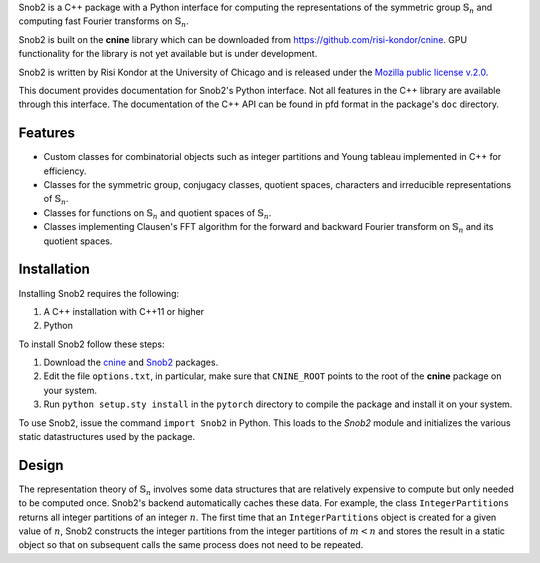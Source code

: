 Snob2 is a C++ package with a Python interface 
for computing the representations of the symmetric group :math:`\mathbb{S}_n` and 
computing fast Fourier transforms on :math:`\mathbb{S}_n`.

Snob2 is built on the **cnine** library which can be downloaded from https://github.com/risi-kondor/cnine.
GPU functionality for the library is not yet available but is under development. 

..
  Snob2 is designed to eventually allow GPU functionality, but the GPU routines are currently not enabled.

Snob2 is written by Risi Kondor at the University of Chicago and is released under the 
`Mozilla public license v.2.0 <https://www.mozilla.org/en-US/MPL/2.0/>`_.   

This document provides documentation for Snob2's Python interface. Not all features in the C++ library 
are available through this interface. The documentation of the C++ API can be found in pfd format 
in the package's ``doc`` directory.


********
Features
********

* Custom classes for combinatorial objects such as integer partitions and Young tableau implemented in C++ 
  for efficiency.
* Classes for the symmetric group, conjugacy classes, quotient spaces,
  characters and irreducible representations of :math:`\mathbb{S}_n`.
* Classes for functions on :math:`\mathbb{S}_n` and quotient spaces of :math:`\mathbb{S}_n`. 
* Classes implementing Clausen's FFT algorithm for the forward and backward Fourier transform on 
  :math:`\mathbb{S}_n` and its quotient spaces. 


************
Installation
************

Installing Snob2 requires the following:

#. A C++ installation with C++11 or higher
#. Python

To install Snob2 follow these steps:

#. Download the `cnine <https://github.com/risi-kondor/cnine>`_ and 
   `Snob2 <https://github.com/risi-kondor/Snob2>`_ packages. 
#. Edit the file ``options.txt``, in particular, make sure that ``CNINE_ROOT`` points to the root of 
   the **cnine** package on your system. 
#. Run ``python setup.sty install`` in the ``pytorch`` directory to compile the package and install it on your 
   system.
 
To use Snob2, issue the command ``import Snob2`` in Python. This loads to the `Snob2` module and initializes 
the various static datastructures used by the package. 


******
Design
******

The representation theory of :math:`\mathbb{S}_n` involves some data structures that are relatively 
expensive to compute but only needed to be computed once. Snob2's backend automatically caches these data.  
For example, the class ``IntegerPartitions`` returns all integer partitions of an integer :math:`n`. 
The first time that an ``IntegerPartitions`` object is created for a given value of :math:`n`, Snob2 
constructs the integer partitions from the integer partitions of :math:`m<n` and stores the result 
in a static object so that on subsequent calls the same process does not need to be repeated. 
